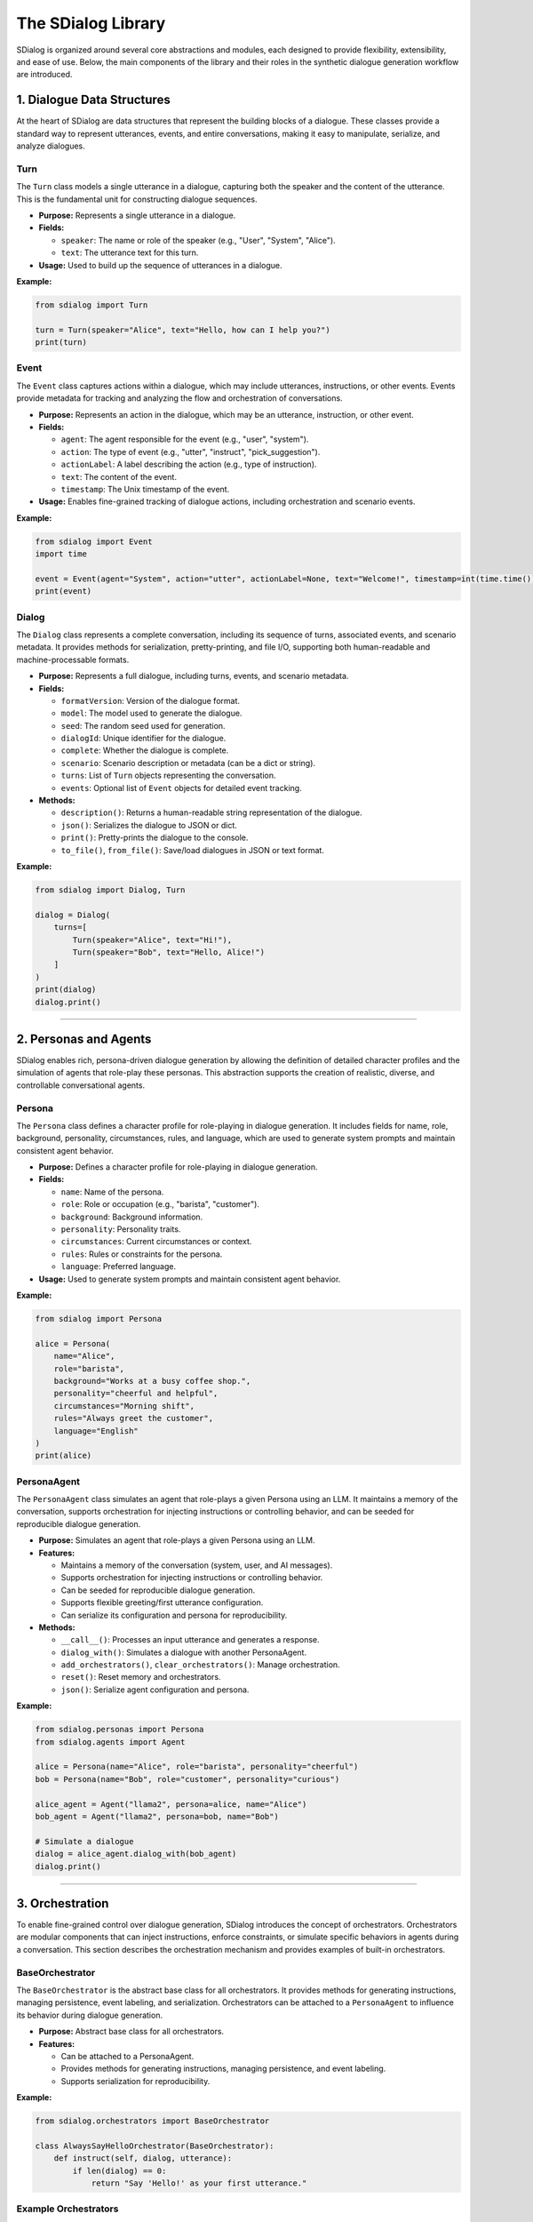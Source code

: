 The SDialog Library
-------------------

SDialog is organized around several core abstractions and modules, each designed to provide flexibility, extensibility, and ease of use. Below, the main components of the library and their roles in the synthetic dialogue generation workflow are introduced.

1. Dialogue Data Structures
~~~~~~~~~~~~~~~~~~~~~~~~~~~

At the heart of SDialog are data structures that represent the building blocks of a dialogue. These classes provide a standard way to represent utterances, events, and entire conversations, making it easy to manipulate, serialize, and analyze dialogues.

Turn
^^^^

The ``Turn`` class models a single utterance in a dialogue, capturing both the speaker and the content of the utterance. This is the fundamental unit for constructing dialogue sequences.

- **Purpose:** Represents a single utterance in a dialogue.
- **Fields:**

  - ``speaker``: The name or role of the speaker (e.g., "User", "System", "Alice").
  - ``text``: The utterance text for this turn.
- **Usage:** Used to build up the sequence of utterances in a dialogue.

**Example:**

.. code-block:: python

    from sdialog import Turn

    turn = Turn(speaker="Alice", text="Hello, how can I help you?")
    print(turn)

Event
^^^^^

The ``Event`` class captures actions within a dialogue, which may include utterances, instructions, or other events. Events provide metadata for tracking and analyzing the flow and orchestration of conversations.

- **Purpose:** Represents an action in the dialogue, which may be an utterance, instruction, or other event.
- **Fields:**

  - ``agent``: The agent responsible for the event (e.g., "user", "system").
  - ``action``: The type of event (e.g., "utter", "instruct", "pick_suggestion").
  - ``actionLabel``: A label describing the action (e.g., type of instruction).
  - ``text``: The content of the event.
  - ``timestamp``: The Unix timestamp of the event.
- **Usage:** Enables fine-grained tracking of dialogue actions, including orchestration and scenario events.

**Example:**

.. code-block:: python

    from sdialog import Event
    import time

    event = Event(agent="System", action="utter", actionLabel=None, text="Welcome!", timestamp=int(time.time()))
    print(event)

Dialog
^^^^^^

The ``Dialog`` class represents a complete conversation, including its sequence of turns, associated events, and scenario metadata. It provides methods for serialization, pretty-printing, and file I/O, supporting both human-readable and machine-processable formats.

- **Purpose:** Represents a full dialogue, including turns, events, and scenario metadata.
- **Fields:**

  - ``formatVersion``: Version of the dialogue format.
  - ``model``: The model used to generate the dialogue.
  - ``seed``: The random seed used for generation.
  - ``dialogId``: Unique identifier for the dialogue.
  - ``complete``: Whether the dialogue is complete.
  - ``scenario``: Scenario description or metadata (can be a dict or string).
  - ``turns``: List of ``Turn`` objects representing the conversation.
  - ``events``: Optional list of ``Event`` objects for detailed event tracking.
- **Methods:**

  - ``description()``: Returns a human-readable string representation of the dialogue.
  - ``json()``: Serializes the dialogue to JSON or dict.
  - ``print()``: Pretty-prints the dialogue to the console.
  - ``to_file()``, ``from_file()``: Save/load dialogues in JSON or text format.

**Example:**

.. code-block:: python

    from sdialog import Dialog, Turn

    dialog = Dialog(
        turns=[
            Turn(speaker="Alice", text="Hi!"),
            Turn(speaker="Bob", text="Hello, Alice!")
        ]
    )
    print(dialog)
    dialog.print()

----

2. Personas and Agents
~~~~~~~~~~~~~~~~~~~~~~

SDialog enables rich, persona-driven dialogue generation by allowing the definition of detailed character profiles and the simulation of agents that role-play these personas. This abstraction supports the creation of realistic, diverse, and controllable conversational agents.

Persona
^^^^^^^

The ``Persona`` class defines a character profile for role-playing in dialogue generation. It includes fields for name, role, background, personality, circumstances, rules, and language, which are used to generate system prompts and maintain consistent agent behavior.

- **Purpose:** Defines a character profile for role-playing in dialogue generation.
- **Fields:**

  - ``name``: Name of the persona.
  - ``role``: Role or occupation (e.g., "barista", "customer").
  - ``background``: Background information.
  - ``personality``: Personality traits.
  - ``circumstances``: Current circumstances or context.
  - ``rules``: Rules or constraints for the persona.
  - ``language``: Preferred language.
- **Usage:** Used to generate system prompts and maintain consistent agent behavior.

**Example:**

.. code-block:: python

    from sdialog import Persona

    alice = Persona(
        name="Alice",
        role="barista",
        background="Works at a busy coffee shop.",
        personality="cheerful and helpful",
        circumstances="Morning shift",
        rules="Always greet the customer",
        language="English"
    )
    print(alice)

PersonaAgent
^^^^^^^^^^^^

The ``PersonaAgent`` class simulates an agent that role-plays a given Persona using an LLM. It maintains a memory of the conversation, supports orchestration for injecting instructions or controlling behavior, and can be seeded for reproducible dialogue generation.

- **Purpose:** Simulates an agent that role-plays a given Persona using an LLM.
- **Features:**

  - Maintains a memory of the conversation (system, user, and AI messages).
  - Supports orchestration for injecting instructions or controlling behavior.
  - Can be seeded for reproducible dialogue generation.
  - Supports flexible greeting/first utterance configuration.
  - Can serialize its configuration and persona for reproducibility.
- **Methods:**

  - ``__call__()``: Processes an input utterance and generates a response.
  - ``dialog_with()``: Simulates a dialogue with another PersonaAgent.
  - ``add_orchestrators()``, ``clear_orchestrators()``: Manage orchestration.
  - ``reset()``: Reset memory and orchestrators.
  - ``json()``: Serialize agent configuration and persona.

**Example:**

.. code-block:: python

    from sdialog.personas import Persona
    from sdialog.agents import Agent

    alice = Persona(name="Alice", role="barista", personality="cheerful")
    bob = Persona(name="Bob", role="customer", personality="curious")

    alice_agent = Agent("llama2", persona=alice, name="Alice")
    bob_agent = Agent("llama2", persona=bob, name="Bob")

    # Simulate a dialogue
    dialog = alice_agent.dialog_with(bob_agent)
    dialog.print()

----

3. Orchestration
~~~~~~~~~~~~~~~~

To enable fine-grained control over dialogue generation, SDialog introduces the concept of orchestrators. Orchestrators are modular components that can inject instructions, enforce constraints, or simulate specific behaviors in agents during a conversation. This section describes the orchestration mechanism and provides examples of built-in orchestrators.

BaseOrchestrator
^^^^^^^^^^^^^^^^

The ``BaseOrchestrator`` is the abstract base class for all orchestrators. It provides methods for generating instructions, managing persistence, event labeling, and serialization. Orchestrators can be attached to a ``PersonaAgent`` to influence its behavior during dialogue generation.

- **Purpose:** Abstract base class for all orchestrators.
- **Features:**

  - Can be attached to a PersonaAgent.
  - Provides methods for generating instructions, managing persistence, and event labeling.
  - Supports serialization for reproducibility.

**Example:**

.. code-block:: python

    from sdialog.orchestrators import BaseOrchestrator

    class AlwaysSayHelloOrchestrator(BaseOrchestrator):
        def instruct(self, dialog, utterance):
            if len(dialog) == 0:
                return "Say 'Hello!' as your first utterance."

Example Orchestrators
^^^^^^^^^^^^^^^^^^^^^

SDialog provides several built-in orchestrators for common dialogue control patterns. These orchestrators can be used to trigger instructions based on conditions, control dialogue length, simulate mind changes, suggest responses, or provide a sequence of instructions.

- **SimpleReflexOrchestrator:** Triggers instructions based on a condition (e.g., if a certain keyword is present in the utterance).

  **Example:**

  .. code-block:: python

      from sdialog.orchestrators import SimpleReflexOrchestrator

      # Instruct agent to apologize if the word "problem" appears in the user's utterance
      orch = SimpleReflexOrchestrator(
          condition=lambda utt: "problem" in utt.lower(),
          instruction="Apologize for the inconvenience."
      )

- **LengthOrchestrator:** Controls dialogue length by providing instructions to continue or finish the conversation based on the number of turns.

  **Example:**

  .. code-block:: python

      from sdialog.orchestrators import LengthOrchestrator

      length_orch = LengthOrchestrator(min=3, max=6)

- **ChangeMindOrchestrator:** Simulates agents changing their mind, optionally with a list of reasons and a probability.

  **Example:**

  .. code-block:: python

      from sdialog.orchestrators import ChangeMindOrchestrator

      mind_orch = ChangeMindOrchestrator(probability=0.5, reasons=["changed plans", "new information"], max_times=1)

- **SimpleResponseOrchestrator:** Suggests responses based on similarity to a set of possible responses, using sentence embeddings.

  **Example:**

  .. code-block:: python

      from sdialog.orchestrators import SimpleResponseOrchestrator

      responses = ["Sure, I can help!", "Could you clarify?", "Thank you for your patience."]
      resp_orch = SimpleResponseOrchestrator(responses)

- **InstructionListOrchestrator:** Provides a sequence of instructions at specific turns, useful for simulating guided user behavior.

  **Example:**

  .. code-block:: python

      from sdialog.orchestrators import InstructionListOrchestrator

      instructions = ["Greet the assistant.", "Ask about the weather.", "Say thank you and goodbye."]
      instr_list_orch = InstructionListOrchestrator(instructions)

**Usage Example:**

.. code-block:: python

    from sdialog.personas import Persona
    from sdialog.agents import Agent
    from sdialog.orchestrators import LengthOrchestrator

    assistant = Persona(name="Assistant", role="support agent")
    assistant_agent = Agent("llama2", persona=assistant, name="Assistant")
    length_orch = LengthOrchestrator(min=3, max=6)
    assistant_agent = assistant_agent | length_orch  # Add orchestrator using the | operator

----

4. Dialogue Generation
~~~~~~~~~~~~~~~~~~~~~~

SDialog provides high-level generators to automate the creation of synthetic dialogues, either between arbitrary personas or following specific scenario instructions. These generators leverage LLMs and the abstractions above to produce realistic, structured conversations.

DialogGenerator
^^^^^^^^^^^^^^^

The ``DialogGenerator`` class generates synthetic dialogues using an LLM, given dialogue details and output format. It supports arbitrary system and user prompts, output schemas, and reproducibility via seeding.

- **Purpose:** Generates synthetic dialogues using an LLM, given dialogue details and output format.
- **Features:**

  - Supports arbitrary system and user prompts.
  - Can be configured with output schemas (e.g., Pydantic models).
  - Handles seeding and prompt management for reproducibility.

**Example:**

.. code-block:: python

    from sdialog.generators import DialogGenerator

    details = "Generate a conversation between a customer and a barista about ordering coffee."
    generator = DialogGenerator("llama2", dialogue_details=details)
    dialog = generator()
    dialog.print()

PersonaDialogGenerator
^^^^^^^^^^^^^^^^^^^^^^

The ``PersonaDialogGenerator`` class generates dialogues between two personas, enforcing role-play and scenario constraints. It automatically constructs system prompts for both personas and ensures the dialogue starts with a greeting and follows scenario instructions.

- **Purpose:** Generates dialogues between two personas, enforcing role-play and scenario constraints.
- **Features:**

  - Automatically constructs system prompts for both personas.
  - Ensures the dialogue starts with a greeting and follows scenario instructions.
  - Supports scenario metadata and output formatting.

**Example:**

.. code-block:: python

    from sdialog.generators import PersonaDialogGenerator, Persona

    persona_a = Persona(name="Alice", role="barista")
    persona_b = Persona(name="Bob", role="customer")

    generator = PersonaDialogGenerator("llama2", persona_a, persona_b)
    dialog = generator()
    dialog.print()

----

5. Datasets and Scenarios
~~~~~~~~~~~~~~~~~~~~~~~~~

SDialog includes utilities for working with external datasets and for managing complex conversational scenarios. This enables reproducible research and the simulation of realistic, goal-driven dialogues.

STAR Dataset Utilities
^^^^^^^^^^^^^^^^^^^^^^

The STAR dataset utilities provide functions for loading, parsing, and describing dialogues, scenarios, flowcharts, and personas from the STAR dataset. These tools support scenario-driven dialogue generation and analysis.

- **Purpose:** Provides functions for loading, parsing, and describing dialogues, scenarios, flowcharts, and personas from the STAR dataset.
- **Features:**

  - Load dialogues by ID, filter by domain, task, or scenario attributes.
  - Extract scenario descriptions, flowcharts (in DOT format), and example responses.
  - Construct PersonaAgent objects for simulation and evaluation.
  - Support for scenario-driven dialogue generation and analysis.

**Example:**

.. code-block:: python

    from sdialog.datasets import STAR

    STAR.set_path("/path/to/star-dataset")
    dialog = STAR.get_dialog(123)
    dialog.print(scenario=True)

    # Get scenario description and flowcharts
    scenario, description = STAR.get_dialog_scenario_description(123)
    print(description)

    # Get agents for a scenario
    system_agent, user_agent = STAR.get_agents_for_scenario(scenario, "llama2")

Scenario Management
^^^^^^^^^^^^^^^^^^^

Scenario management tools in SDialog allow for the generation of natural language descriptions of scenarios, extraction and visualization of flowcharts, and construction of personas and agents based on scenario metadata.

- **Purpose:** Easily describe and manage dialogue scenarios, including flowcharts and user/system goals.
- **Features:**

  - Generate natural language descriptions of scenarios.
  - Extract and visualize flowcharts for tasks.
  - Construct personas and agents based on scenario metadata.

**Example:**

.. code-block:: python

    scenario = {
        "Domains": ["banking"],
        "UserTask": "Open a new account",
        "WizardTask": "Assist with account opening",
        "Happy": True,
        "MultiTask": False,
        "WizardCapabilities": [{"Task": "open_account", "Domain": "banking"}]
    }

    from sdialog.datasets import STAR
    system_agent, user_agent = STAR.get_agents_for_scenario(scenario, "llama2")
    dialog = system_agent.dialog_with(user_agent)
    dialog.print()

----

6. Utilities
~~~~~~~~~~~~

To support the full workflow, SDialog provides utility functions for serialization, pretty-printing, and file I/O. These tools make it easy to save, load, and visualize dialogues for downstream tasks and analysis.

Serialization
^^^^^^^^^^^^^

The serialization utilities in SDialog allow for exporting dialogues and events as JSON or plain text for downstream tasks, training, or analysis. Flexible file I/O is supported for saving and loading dialogues.

- **Export dialogues and events** as JSON or plain text for downstream tasks, training, or analysis.
- **Flexible file I/O**: Save and load dialogues using ``Dialog.to_file()`` and ``Dialog.from_file()``.

**Example:**

.. code-block:: python

    # Save a dialogue to JSON
    dialog.to_file("output/dialogue_001.json")
    # Save a dialogue to TXT
    dialog.to_file("output/dialogue_001.txt")

    # Load a dialogue from JSON
    from sdialog import Dialog

    dialog = Dialog.from_file("output/dialogue_001.json")
    # dialog = Dialog.from_file("output/dialogue_001.txt")


Pretty-printing
^^^^^^^^^^^^^^^

SDialog provides pretty-printing utilities to visualize dialogues in the console with color-coded speakers and events for easy inspection and debugging. Scenario and orchestration visualization is also supported.

- **Visualize dialogues** in the console with color-coded speakers and events for easy inspection and debugging.
- **Scenario and orchestration visualization**: Print scenario metadata and orchestration events alongside dialogue turns.

**Example:**

.. code-block:: python

    dialog.print(scenario=True, orchestration=True)
